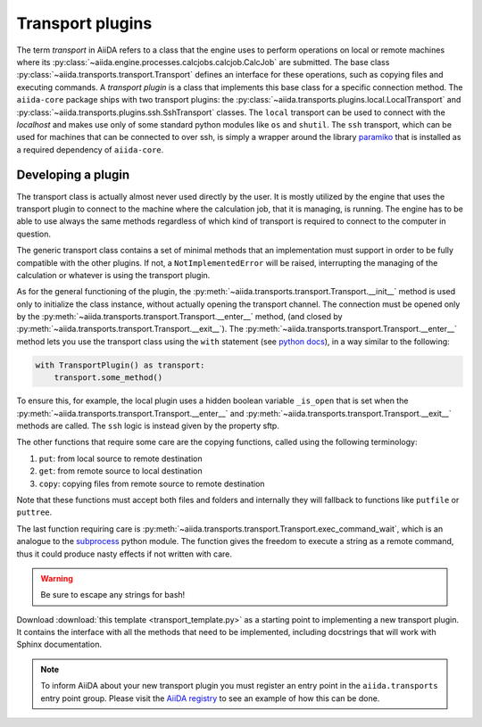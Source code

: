 .. _topics:transport:

*****************
Transport plugins
*****************

The term `transport` in AiiDA refers to a class that the engine uses to perform operations on local or remote machines where its :py:class:`~aiida.engine.processes.calcjobs.calcjob.CalcJob` are submitted.
The base class :py:class:`~aiida.transports.transport.Transport` defines an interface for these operations, such as copying files and executing commands.
A `transport plugin` is a class that implements this base class for a specific connection method.
The ``aiida-core`` package ships with two transport plugins: the :py:class:`~aiida.transports.plugins.local.LocalTransport` and :py:class:`~aiida.transports.plugins.ssh.SshTransport` classes.
The ``local`` transport can be used to connect with the `localhost` and makes use only of some standard python modules like ``os`` and ``shutil``.
The ``ssh`` transport, which can be used for machines that can be connected to over ssh, is simply a wrapper around the library `paramiko <https://www.paramiko.org/>`_ that is installed as a required dependency of ``aiida-core``.

.. _topics:transport:develop_plugin:

Developing a plugin
-------------------

The transport class is actually almost never used directly by the user.
It is mostly utilized by the engine that uses the transport plugin to connect to the machine where the calculation job, that it is managing, is running.
The engine has to be able to use always the same methods regardless of which kind of transport is required to connect to the computer in question.

The generic transport class contains a set of minimal methods that an implementation must support in order to be fully compatible with the other plugins.
If not, a ``NotImplementedError`` will be raised, interrupting the managing of the calculation or whatever is using the transport plugin.

As for the general functioning of the plugin, the :py:meth:`~aiida.transports.transport.Transport.__init__` method is used only to initialize the class instance, without actually opening the transport channel.
The connection must be opened only by the :py:meth:`~aiida.transports.transport.Transport.__enter__` method, (and closed by :py:meth:`~aiida.transports.transport.Transport.__exit__`).
The :py:meth:`~aiida.transports.transport.Transport.__enter__` method lets you use the transport class using the ``with`` statement (see `python docs <https://docs.python.org/3/reference/compound_stmts.html#with>`_), in a way similar to the following:

.. code-block:: python

    with TransportPlugin() as transport:
        transport.some_method()

To ensure this, for example, the local plugin uses a hidden boolean variable ``_is_open`` that is set when the :py:meth:`~aiida.transports.transport.Transport.__enter__` and :py:meth:`~aiida.transports.transport.Transport.__exit__` methods are called.
The ``ssh`` logic is instead given by the property sftp.

The other functions that require some care are the copying functions, called using the following terminology:

#. ``put``: from local source to remote destination
#. ``get``: from remote source to local destination
#. ``copy``: copying files from remote source to remote destination

Note that these functions must accept both files and folders and internally they will fallback to functions like ``putfile`` or ``puttree``.

The last function requiring care is :py:meth:`~aiida.transports.transport.Transport.exec_command_wait`, which is an analogue to the `subprocess <http://docs.python.org/3/library/subprocess.html>`_ python module.
The function gives the freedom to execute a string as a remote command, thus it could produce nasty effects if not written with care.

.. warning::

    Be sure to escape any strings for bash!

Download :download:`this template <transport_template.py>` as a starting point to implementing a new transport plugin.
It contains the interface with all the methods that need to be implemented, including docstrings that will work with Sphinx documentation.

.. note::

    To inform AiiDA about your new transport plugin you must register an entry point in the ``aiida.transports`` entry point group.
    Please visit the `AiiDA registry <https://aiidateam.github.io/aiida-registry/>`_ to see an example of how this can be done.
